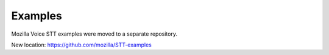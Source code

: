 Examples
========

Mozilla Voice STT examples were moved to a separate repository.

New location: https://github.com/mozilla/STT-examples
